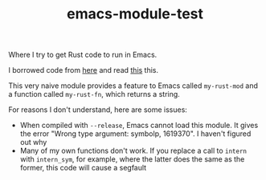 #+TITLE: emacs-module-test

Where I try to get Rust code to run in Emacs.

I borrowed code from [[https://github.com/jjpe/emacs_module_bindings][here]] and read [[https://mrosset.github.io/emacs-module/][this]] this.

This very naive module provides a feature to Emacs called =my-rust-mod= and a
function called =my-rust-fn=, which returns a string.

For reasons I don't understand, here are some issues:

- When compiled with =--release=, Emacs cannot load this module. It gives the
  error "Wrong type argument: symbolp, 1619370". I haven't figured out why
- Many of my own functions don't work. If you replace a call to =intern= with
  =intern_sym=, for example, where the latter does the same as the former, this
  code will cause a segfault
